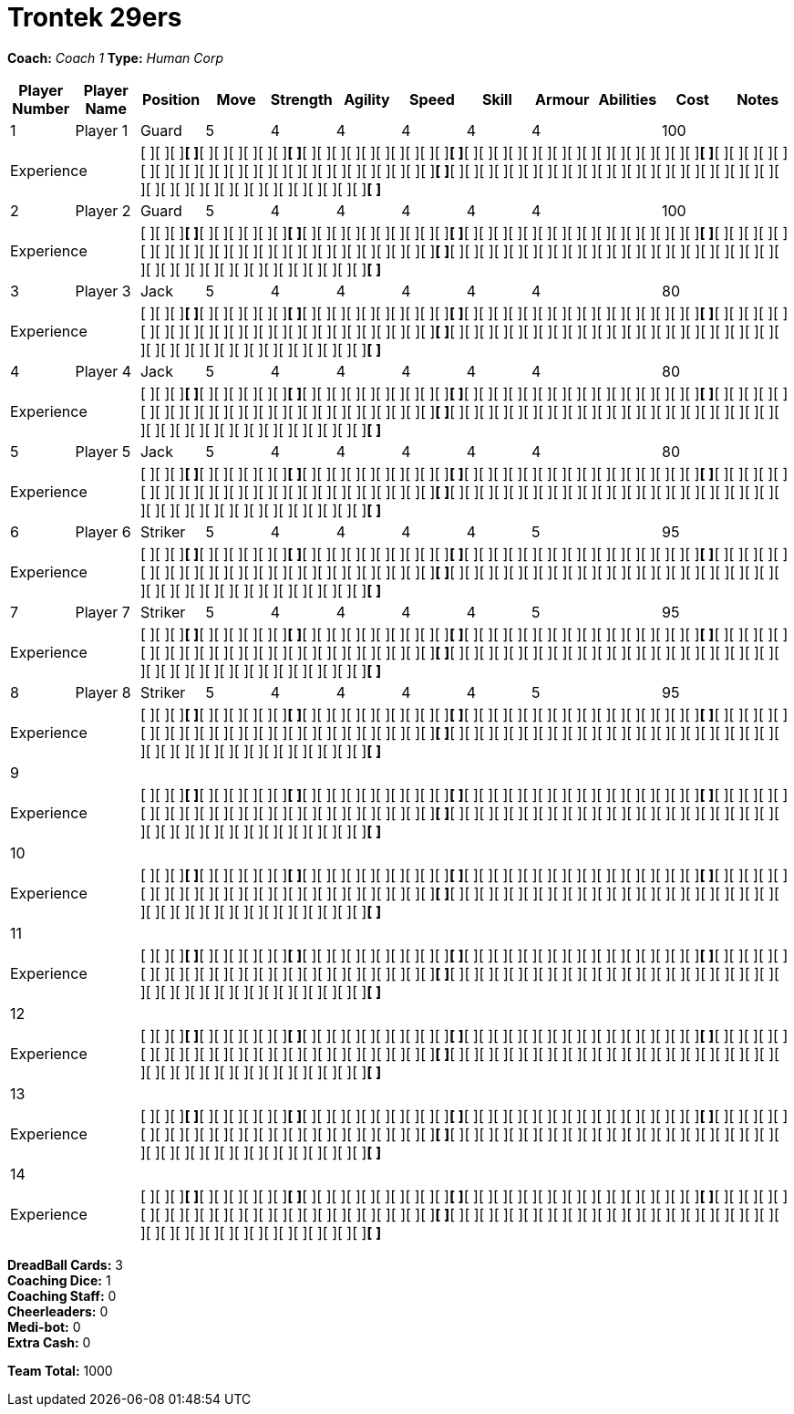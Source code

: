 = Trontek 29ers

*Coach:* _Coach 1_
*Type:* _Human Corp_

|===
|Player Number |Player Name |Position |Move |Strength |Agility |Speed |Skill |Armour |Abilities |Cost |Notes

|1
|Player 1
|Guard
|5
|4
|4
|4
|4
|4
|
|100
|
2+|Experience
10+|[ ][ ][ ][ ]*[ ]*[ ][ ][ ][ ][ ][ ][ ]*[ ]*[ ][ ][ ][ ][ ][ ][ ][ ][ ][ ][ ]*[ ]*[ ][ ][ ][ ][ ][ ][ ][ ][ ][ ][ ][ ][ ][ ][ ][ ][ ]*[ ]*[ ][ ][ ][ ][ ][ ][ ][ ][ ][ ][ ][ ][ ][ ][ ][ ][ ][ ][ ][ ][ ][ ][ ][ ][ ][ ]*[ ]*[ ][ ][ ][ ][ ][ ][ ][ ][ ][ ][ ][ ][ ][ ][ ][ ][ ][ ][ ][ ][ ][ ][ ][ ][ ][ ][ ][ ][ ][ ][ ][ ][ ][ ][ ][ ][ ][ ][ ]*[ ]*

|2
|Player 2
|Guard
|5
|4
|4
|4
|4
|4
|
|100
|
2+|Experience
10+|[ ][ ][ ][ ]*[ ]*[ ][ ][ ][ ][ ][ ][ ]*[ ]*[ ][ ][ ][ ][ ][ ][ ][ ][ ][ ][ ]*[ ]*[ ][ ][ ][ ][ ][ ][ ][ ][ ][ ][ ][ ][ ][ ][ ][ ][ ]*[ ]*[ ][ ][ ][ ][ ][ ][ ][ ][ ][ ][ ][ ][ ][ ][ ][ ][ ][ ][ ][ ][ ][ ][ ][ ][ ][ ]*[ ]*[ ][ ][ ][ ][ ][ ][ ][ ][ ][ ][ ][ ][ ][ ][ ][ ][ ][ ][ ][ ][ ][ ][ ][ ][ ][ ][ ][ ][ ][ ][ ][ ][ ][ ][ ][ ][ ][ ][ ]*[ ]*

|3
|Player 3
|Jack
|5
|4
|4
|4
|4
|4
|
|80
|
2+|Experience
10+|[ ][ ][ ][ ]*[ ]*[ ][ ][ ][ ][ ][ ][ ]*[ ]*[ ][ ][ ][ ][ ][ ][ ][ ][ ][ ][ ]*[ ]*[ ][ ][ ][ ][ ][ ][ ][ ][ ][ ][ ][ ][ ][ ][ ][ ][ ]*[ ]*[ ][ ][ ][ ][ ][ ][ ][ ][ ][ ][ ][ ][ ][ ][ ][ ][ ][ ][ ][ ][ ][ ][ ][ ][ ][ ]*[ ]*[ ][ ][ ][ ][ ][ ][ ][ ][ ][ ][ ][ ][ ][ ][ ][ ][ ][ ][ ][ ][ ][ ][ ][ ][ ][ ][ ][ ][ ][ ][ ][ ][ ][ ][ ][ ][ ][ ][ ]*[ ]*

|4
|Player 4
|Jack
|5
|4
|4
|4
|4
|4
|
|80
|
2+|Experience
10+|[ ][ ][ ][ ]*[ ]*[ ][ ][ ][ ][ ][ ][ ]*[ ]*[ ][ ][ ][ ][ ][ ][ ][ ][ ][ ][ ]*[ ]*[ ][ ][ ][ ][ ][ ][ ][ ][ ][ ][ ][ ][ ][ ][ ][ ][ ]*[ ]*[ ][ ][ ][ ][ ][ ][ ][ ][ ][ ][ ][ ][ ][ ][ ][ ][ ][ ][ ][ ][ ][ ][ ][ ][ ][ ]*[ ]*[ ][ ][ ][ ][ ][ ][ ][ ][ ][ ][ ][ ][ ][ ][ ][ ][ ][ ][ ][ ][ ][ ][ ][ ][ ][ ][ ][ ][ ][ ][ ][ ][ ][ ][ ][ ][ ][ ][ ]*[ ]*

|5
|Player 5
|Jack
|5
|4
|4
|4
|4
|4
|
|80
|
2+|Experience
10+|[ ][ ][ ][ ]*[ ]*[ ][ ][ ][ ][ ][ ][ ]*[ ]*[ ][ ][ ][ ][ ][ ][ ][ ][ ][ ][ ]*[ ]*[ ][ ][ ][ ][ ][ ][ ][ ][ ][ ][ ][ ][ ][ ][ ][ ][ ]*[ ]*[ ][ ][ ][ ][ ][ ][ ][ ][ ][ ][ ][ ][ ][ ][ ][ ][ ][ ][ ][ ][ ][ ][ ][ ][ ][ ]*[ ]*[ ][ ][ ][ ][ ][ ][ ][ ][ ][ ][ ][ ][ ][ ][ ][ ][ ][ ][ ][ ][ ][ ][ ][ ][ ][ ][ ][ ][ ][ ][ ][ ][ ][ ][ ][ ][ ][ ][ ]*[ ]*

|6
|Player 6
|Striker
|5
|4
|4
|4
|4
|5
|
|95
|
2+|Experience
10+|[ ][ ][ ][ ]*[ ]*[ ][ ][ ][ ][ ][ ][ ]*[ ]*[ ][ ][ ][ ][ ][ ][ ][ ][ ][ ][ ]*[ ]*[ ][ ][ ][ ][ ][ ][ ][ ][ ][ ][ ][ ][ ][ ][ ][ ][ ]*[ ]*[ ][ ][ ][ ][ ][ ][ ][ ][ ][ ][ ][ ][ ][ ][ ][ ][ ][ ][ ][ ][ ][ ][ ][ ][ ][ ]*[ ]*[ ][ ][ ][ ][ ][ ][ ][ ][ ][ ][ ][ ][ ][ ][ ][ ][ ][ ][ ][ ][ ][ ][ ][ ][ ][ ][ ][ ][ ][ ][ ][ ][ ][ ][ ][ ][ ][ ][ ]*[ ]*

|7
|Player 7
|Striker
|5
|4
|4
|4
|4
|5
|
|95
|
2+|Experience
10+|[ ][ ][ ][ ]*[ ]*[ ][ ][ ][ ][ ][ ][ ]*[ ]*[ ][ ][ ][ ][ ][ ][ ][ ][ ][ ][ ]*[ ]*[ ][ ][ ][ ][ ][ ][ ][ ][ ][ ][ ][ ][ ][ ][ ][ ][ ]*[ ]*[ ][ ][ ][ ][ ][ ][ ][ ][ ][ ][ ][ ][ ][ ][ ][ ][ ][ ][ ][ ][ ][ ][ ][ ][ ][ ]*[ ]*[ ][ ][ ][ ][ ][ ][ ][ ][ ][ ][ ][ ][ ][ ][ ][ ][ ][ ][ ][ ][ ][ ][ ][ ][ ][ ][ ][ ][ ][ ][ ][ ][ ][ ][ ][ ][ ][ ][ ]*[ ]*

|8
|Player 8
|Striker
|5
|4
|4
|4
|4
|5
|
|95
|
2+|Experience
10+|[ ][ ][ ][ ]*[ ]*[ ][ ][ ][ ][ ][ ][ ]*[ ]*[ ][ ][ ][ ][ ][ ][ ][ ][ ][ ][ ]*[ ]*[ ][ ][ ][ ][ ][ ][ ][ ][ ][ ][ ][ ][ ][ ][ ][ ][ ]*[ ]*[ ][ ][ ][ ][ ][ ][ ][ ][ ][ ][ ][ ][ ][ ][ ][ ][ ][ ][ ][ ][ ][ ][ ][ ][ ][ ]*[ ]*[ ][ ][ ][ ][ ][ ][ ][ ][ ][ ][ ][ ][ ][ ][ ][ ][ ][ ][ ][ ][ ][ ][ ][ ][ ][ ][ ][ ][ ][ ][ ][ ][ ][ ][ ][ ][ ][ ][ ]*[ ]*

|9
|
|
|
|
|
|
|
|
|
|
|
2+|Experience
10+|[ ][ ][ ][ ]*[ ]*[ ][ ][ ][ ][ ][ ][ ]*[ ]*[ ][ ][ ][ ][ ][ ][ ][ ][ ][ ][ ]*[ ]*[ ][ ][ ][ ][ ][ ][ ][ ][ ][ ][ ][ ][ ][ ][ ][ ][ ]*[ ]*[ ][ ][ ][ ][ ][ ][ ][ ][ ][ ][ ][ ][ ][ ][ ][ ][ ][ ][ ][ ][ ][ ][ ][ ][ ][ ]*[ ]*[ ][ ][ ][ ][ ][ ][ ][ ][ ][ ][ ][ ][ ][ ][ ][ ][ ][ ][ ][ ][ ][ ][ ][ ][ ][ ][ ][ ][ ][ ][ ][ ][ ][ ][ ][ ][ ][ ][ ]*[ ]*

|10
|
|
|
|
|
|
|
|
|
|
|
2+|Experience
10+|[ ][ ][ ][ ]*[ ]*[ ][ ][ ][ ][ ][ ][ ]*[ ]*[ ][ ][ ][ ][ ][ ][ ][ ][ ][ ][ ]*[ ]*[ ][ ][ ][ ][ ][ ][ ][ ][ ][ ][ ][ ][ ][ ][ ][ ][ ]*[ ]*[ ][ ][ ][ ][ ][ ][ ][ ][ ][ ][ ][ ][ ][ ][ ][ ][ ][ ][ ][ ][ ][ ][ ][ ][ ][ ]*[ ]*[ ][ ][ ][ ][ ][ ][ ][ ][ ][ ][ ][ ][ ][ ][ ][ ][ ][ ][ ][ ][ ][ ][ ][ ][ ][ ][ ][ ][ ][ ][ ][ ][ ][ ][ ][ ][ ][ ][ ]*[ ]*

|11
|
|
|
|
|
|
|
|
|
|
|
2+|Experience
10+|[ ][ ][ ][ ]*[ ]*[ ][ ][ ][ ][ ][ ][ ]*[ ]*[ ][ ][ ][ ][ ][ ][ ][ ][ ][ ][ ]*[ ]*[ ][ ][ ][ ][ ][ ][ ][ ][ ][ ][ ][ ][ ][ ][ ][ ][ ]*[ ]*[ ][ ][ ][ ][ ][ ][ ][ ][ ][ ][ ][ ][ ][ ][ ][ ][ ][ ][ ][ ][ ][ ][ ][ ][ ][ ]*[ ]*[ ][ ][ ][ ][ ][ ][ ][ ][ ][ ][ ][ ][ ][ ][ ][ ][ ][ ][ ][ ][ ][ ][ ][ ][ ][ ][ ][ ][ ][ ][ ][ ][ ][ ][ ][ ][ ][ ][ ]*[ ]*

|12
|
|
|
|
|
|
|
|
|
|
|
2+|Experience
10+|[ ][ ][ ][ ]*[ ]*[ ][ ][ ][ ][ ][ ][ ]*[ ]*[ ][ ][ ][ ][ ][ ][ ][ ][ ][ ][ ]*[ ]*[ ][ ][ ][ ][ ][ ][ ][ ][ ][ ][ ][ ][ ][ ][ ][ ][ ]*[ ]*[ ][ ][ ][ ][ ][ ][ ][ ][ ][ ][ ][ ][ ][ ][ ][ ][ ][ ][ ][ ][ ][ ][ ][ ][ ][ ]*[ ]*[ ][ ][ ][ ][ ][ ][ ][ ][ ][ ][ ][ ][ ][ ][ ][ ][ ][ ][ ][ ][ ][ ][ ][ ][ ][ ][ ][ ][ ][ ][ ][ ][ ][ ][ ][ ][ ][ ][ ]*[ ]*

|13
|
|
|
|
|
|
|
|
|
|
|
2+|Experience
10+|[ ][ ][ ][ ]*[ ]*[ ][ ][ ][ ][ ][ ][ ]*[ ]*[ ][ ][ ][ ][ ][ ][ ][ ][ ][ ][ ]*[ ]*[ ][ ][ ][ ][ ][ ][ ][ ][ ][ ][ ][ ][ ][ ][ ][ ][ ]*[ ]*[ ][ ][ ][ ][ ][ ][ ][ ][ ][ ][ ][ ][ ][ ][ ][ ][ ][ ][ ][ ][ ][ ][ ][ ][ ][ ]*[ ]*[ ][ ][ ][ ][ ][ ][ ][ ][ ][ ][ ][ ][ ][ ][ ][ ][ ][ ][ ][ ][ ][ ][ ][ ][ ][ ][ ][ ][ ][ ][ ][ ][ ][ ][ ][ ][ ][ ][ ]*[ ]*

|14
|
|
|
|
|
|
|
|
|
|
|
2+|Experience
10+|[ ][ ][ ][ ]*[ ]*[ ][ ][ ][ ][ ][ ][ ]*[ ]*[ ][ ][ ][ ][ ][ ][ ][ ][ ][ ][ ]*[ ]*[ ][ ][ ][ ][ ][ ][ ][ ][ ][ ][ ][ ][ ][ ][ ][ ][ ]*[ ]*[ ][ ][ ][ ][ ][ ][ ][ ][ ][ ][ ][ ][ ][ ][ ][ ][ ][ ][ ][ ][ ][ ][ ][ ][ ][ ]*[ ]*[ ][ ][ ][ ][ ][ ][ ][ ][ ][ ][ ][ ][ ][ ][ ][ ][ ][ ][ ][ ][ ][ ][ ][ ][ ][ ][ ][ ][ ][ ][ ][ ][ ][ ][ ][ ][ ][ ][ ]*[ ]*
|===

////
|Player G
|Guard
|5
|4
|4
|4
|4
|4
|
|100

|Player J
|Jack
|5
|4
|4
|4
|4
|4
|
|80

|Player S
|Striker
|5
|4
|4
|4
|4
|5
|
|95

|Lucky Logan
|Jack (C)
|5
|4
|4
|4
|4
|4
|Lucky, Fan Favorite
|205
////

*DreadBall Cards:* 3 +
*Coaching Dice:* 1 +
*Coaching Staff:* 0 +
*Cheerleaders:* 0 +
*Medi-bot:* 0 +
*Extra Cash:* 0

*Team Total:* 1000
